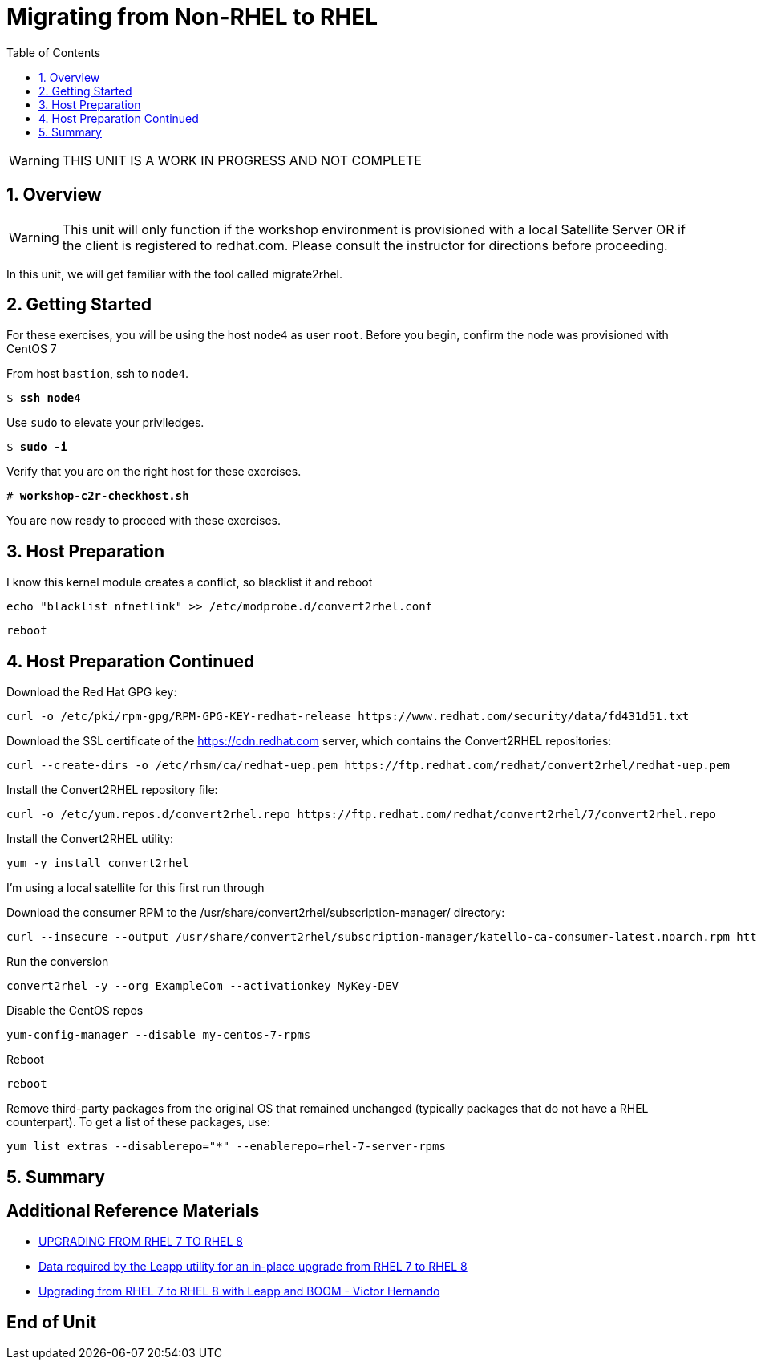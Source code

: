 :sectnums:
:sectnumlevels: 3
:markup-in-source: verbatim,attributes,quotes
ifdef::env-github[]
:tip-caption: :bulb:
:note-caption: :information_source:
:important-caption: :heavy_exclamation_mark:
:caution-caption: :fire:
:warning-caption: :warning:
endif::[]

:toc:
:toclevels: 1

= Migrating from Non-RHEL to RHEL

WARNING: THIS UNIT IS A WORK IN PROGRESS AND NOT COMPLETE

== Overview

WARNING:  This unit will only function if the workshop environment is provisioned with a local Satellite Server OR if the client is registered to redhat.com.  Please consult the instructor for directions before proceeding.

In this unit, we will get familiar with the tool called migrate2rhel.

== Getting Started

For these exercises, you will be using the host `node4` as user `root`.  Before you begin, confirm the node was provisioned with CentOS 7

From host `bastion`, ssh to `node4`.

[bash,options="nowrap",subs="{markup-in-source}"]
----
$ *ssh node4*
----

Use `sudo` to elevate your priviledges.

[bash,options="nowrap",subs="{markup-in-source}"]
----
$ *sudo -i*
----

Verify that you are on the right host for these exercises.

[bash,options="nowrap",subs="{markup-in-source}"]
----
# *workshop-c2r-checkhost.sh*
----

You are now ready to proceed with these exercises.

== Host Preparation

I know this kernel module creates a conflict, so blacklist it and reboot

[source,options="nowrap",subs="{markup-in-source}",role="copy"]
----
echo "blacklist nfnetlink" >> /etc/modprobe.d/convert2rhel.conf
----

[source,options="nowrap",subs="{markup-in-source}",role="copy"]
----
reboot
----



== Host Preparation Continued

Download the Red Hat GPG key:

[source,options="nowrap",subs="{markup-in-source}",role="copy"]
----
curl -o /etc/pki/rpm-gpg/RPM-GPG-KEY-redhat-release https://www.redhat.com/security/data/fd431d51.txt
----

Download the SSL certificate of the https://cdn.redhat.com server, which contains the Convert2RHEL repositories:

[source,options="nowrap",subs="{markup-in-source}",role="copy"]
----
curl --create-dirs -o /etc/rhsm/ca/redhat-uep.pem https://ftp.redhat.com/redhat/convert2rhel/redhat-uep.pem
----

Install the Convert2RHEL repository file:

[source,options="nowrap",subs="{markup-in-source}",role="copy"]
----
curl -o /etc/yum.repos.d/convert2rhel.repo https://ftp.redhat.com/redhat/convert2rhel/7/convert2rhel.repo
----

Install the Convert2RHEL utility:

[source,options="nowrap",subs="{markup-in-source}",role="copy"]
----
yum -y install convert2rhel
----

I'm using a local satellite for this first run through

Download the consumer RPM to the /usr/share/convert2rhel/subscription-manager/ directory:

[source,options="nowrap",subs="{markup-in-source}",role="copy"]
----
curl --insecure --output /usr/share/convert2rhel/subscription-manager/katello-ca-consumer-latest.noarch.rpm http://satellite.sat6ovirt.example.com/pub/katello-ca-consumer-latest.noarch.rpm
----

Run the conversion

[source,options="nowrap",subs="{markup-in-source}",role="copy"]
----
convert2rhel -y --org ExampleCom --activationkey MyKey-DEV
----

Disable the CentOS repos

[source,options="nowrap",subs="{markup-in-source}",role="copy"]
----
yum-config-manager --disable my-centos-7-rpms
----

Reboot

[source,options="nowrap",subs="{markup-in-source}",role="copy"]
----
reboot
----

Remove third-party packages from the original OS that remained unchanged (typically packages that do not have a RHEL counterpart). To get a list of these packages, use:

[source,options="nowrap",subs="{markup-in-source}",role="copy"]
----
yum list extras --disablerepo="*" --enablerepo=rhel-7-server-rpms
----

== Summary


[discrete]
== Additional Reference Materials

* link:https://access.redhat.com/documentation/en-us/red_hat_enterprise_linux/8/html-single/upgrading_from_rhel_7_to_rhel_8[UPGRADING FROM RHEL 7 TO RHEL 8]
* link:https://access.redhat.com/articles/3664871[Data required by the Leapp utility for an in-place upgrade from RHEL 7 to RHEL 8]
* link:https://www.redhat.com/en/blog/upgrading-rhel-7-rhel-8-leapp-and-boom[Upgrading from RHEL 7 to RHEL 8 with Leapp and BOOM - Victor Hernando]

[discrete]
== End of Unit

ifdef::env-github[]
link:../RHEL8-Workshop.adoc#toc[Return to TOC]
endif::[]

////
Always end files with a blank line to avoid include problems.
////
